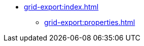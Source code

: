 * xref:grid-export:index.adoc[]
// ** xref:grid-export:exporters.adoc[]
// ** xref:grid-export:actions.adoc[]
// ** xref:grid-export:limitations.adoc[]
** xref:grid-export:properties.adoc[]
